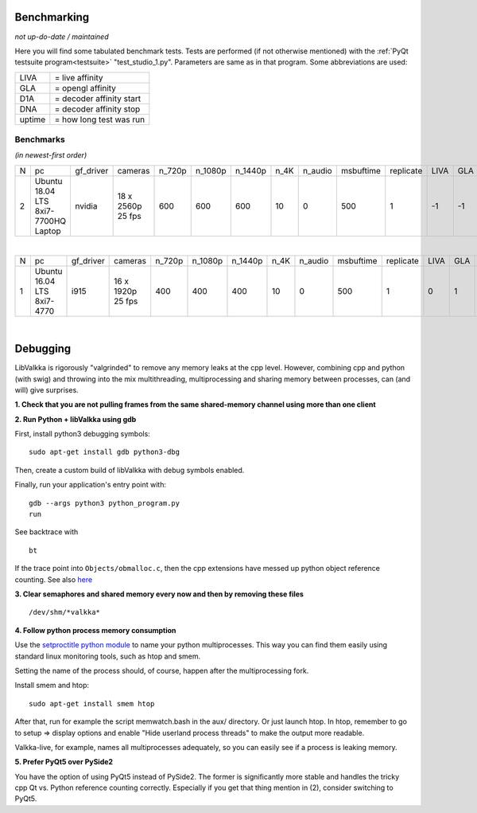 .. raw:: html

    <style> .tiny {font-size: 8pt; color: blue} </style>


Benchmarking
============

*not up-do-date / maintained*

Here you will find some tabulated benchmark tests.  Tests are performed (if not otherwise mentioned) with the :ref:`PyQt testsuite program<testsuite>` "test_studio_1.py".  Parameters are same as in that program.  Some abbreviations are used:

====== ===========================
LIVA   = live affinity
GLA    = opengl affinity
D1A    = decoder affinity start
DNA    = decoder affinity stop
uptime = how long test was run
====== ===========================

Benchmarks
----------

*(in newest-first order)*


.. table::
   :class: tiny
   
   +--+------------+------------+------------+--------+---------+---------+-------+---------+-----------+-----------+------+-----+-----+-----+-------------------+----------------------+
   |N |  pc        | gf_driver  |  cameras   | n_720p | n_1080p | n_1440p | n_4K  | n_audio | msbuftime | replicate | LIVA | GLA | D1A | DNA | kernel            | comments             |
   +--+------------+------------+------------+--------+---------+---------+-------+---------+-----------+-----------+------+-----+-----+-----+-------------------+----------------------+
   |2 | Ubuntu     | nvidia     | 18 x       | 600    | 600     | 600     | 10    | 0       | 500       | 1         | -1   | -1  | -1  | -1  | 4.15.0-51-generic | libValkka v0.12.0    |
   |  | 18.04 LTS  |            | 2560p      |        |         |         |       |         |           |           |      |     |     |     |                   |                      |
   |  | 8xi7-7700HQ|            | 25 fps     |        |         |         |       |         |           |           |      |     |     |     |                   |                      |
   |  | Laptop     |            |            |        |         |         |       |         |           |           |      |     |     |     |                   |                      |
   +--+------------+------------+------------+--------+---------+---------+-------+---------+-----------+-----------+------+-----+-----+-----+-------------------+----------------------+

|

.. table::
   :class: tiny
   
   +--+------------+------------+------------+--------+---------+---------+-------+---------+-----------+-----------+------+-----+-----+-----+--------+------------------------------+
   |N |  pc        | gf_driver  |  cameras   | n_720p | n_1080p | n_1440p | n_4K  | n_audio | msbuftime | replicate | LIVA | GLA | D1A | DNA | uptime | comments                     |
   +--+------------+------------+------------+--------+---------+---------+-------+---------+-----------+-----------+------+-----+-----+-----+--------+------------------------------+
   |1 | Ubuntu     | i915       | 16 x       | 400    | 400     | 400     | 10    | 0       | 500       | 1         | 0    | 1   | 2   | 7   |  ?     | libValkka v0.4.5             |
   |  | 16.04 LTS  |            | 1920p      |        |         |         |       |         |           |           |      |     |     |     |        |                              |
   |  | 8xi7-4770  |            | 25 fps     |        |         |         |       |         |           |           |      |     |     |     |        |                              |
   +--+------------+------------+------------+--------+---------+---------+-------+---------+-----------+-----------+------+-----+-----+-----+--------+------------------------------+

|
Debugging
=========

LibValkka is rigorously "valgrinded" to remove any memory leaks at the cpp level.  However, combining cpp and python (with swig) and throwing into the mix multithreading, multiprocessing and 
sharing memory between processes, can (and will) give surprises.

**1\. Check that you are not pulling frames from the same shared-memory channel using more than one client**

**2\. Run Python + libValkka using gdb**

First, install python3 debugging symbols:

::

    sudo apt-get install gdb python3-dbg

Then, create a custom build of libValkka with debug symbols enabled.

Finally, run your application's entry point with:

::

    gdb --args python3 python_program.py
    run

See backtrace with

::

    bt

If the trace point into ``Objects/obmalloc.c``, then the cpp extensions have messed up python object reference counting.  See also `here <https://stackoverflow.com/questions/26330621/python-segfaults-in-pyobject-malloc>`_


**3\. Clear semaphores and shared memory every now and then by removing these files**

::

    /dev/shm/*valkka*


**4\. Follow python process memory consumption**

Use the `setproctitle python module <https://github.com/dvarrazzo/py-setproctitle>`_ to name your python multiprocesses.  This way you can find them easily using standard
linux monitoring tools, such as htop and smem.

Setting the name of the process should, of course, happen after the multiprocessing fork.

Install smem and htop:

::

    sudo apt-get install smem htop

After that, run for example the script memwatch.bash in the aux/ directory.  Or just launch htop.  In htop, remember to go to setup => display options and enable "Hide userland process threads" to make
the output more readable.

Valkka-live, for example, names all multiprocesses adequately, so you can easily see if a process is
leaking memory.

**\5. Prefer PyQt5 over PySide2**

You have the option of using PyQt5 instead of PySide2.  The former is significantly more stable and handles the tricky
cpp Qt vs. Python reference counting correctly.  Especially if you get that thing mention in (2), consider switching to PyQt5.
